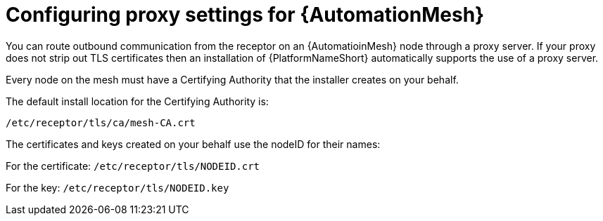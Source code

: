 :_mod-docs-content-type: REFERENCE

[id="ref-automation-mesh-proxy"]

= Configuring proxy settings for {AutomationMesh}

You can route outbound communication from the receptor on an {AutomatioinMesh} node through a proxy server. 
If your proxy does not strip out TLS certificates then an installation of {PlatformNameShort} automatically supports the use of a proxy server. 

Every node on the mesh must have a Certifying Authority that the installer creates on your behalf.

The default install location for the Certifying Authority is:

`/etc/receptor/tls/ca/mesh-CA.crt`

The certificates and keys created on your behalf use the nodeID for their names:

For the certificate:
`/etc/receptor/tls/NODEID.crt`

For the key:
`/etc/receptor/tls/NODEID.key`
